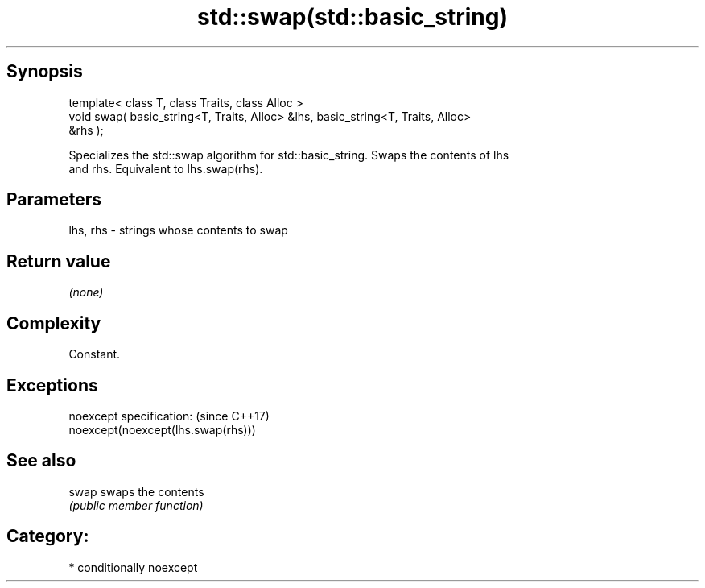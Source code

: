 .TH std::swap(std::basic_string) 3 "Sep  4 2015" "2.0 | http://cppreference.com" "C++ Standard Libary"
.SH Synopsis
   template< class T, class Traits, class Alloc >
   void swap( basic_string<T, Traits, Alloc> &lhs, basic_string<T, Traits, Alloc>
   &rhs );

   Specializes the std::swap algorithm for std::basic_string. Swaps the contents of lhs
   and rhs. Equivalent to lhs.swap(rhs).

.SH Parameters

   lhs, rhs - strings whose contents to swap

.SH Return value

   \fI(none)\fP

.SH Complexity

   Constant.

.SH Exceptions

   noexcept specification:           (since C++17)
   noexcept(noexcept(lhs.swap(rhs)))

.SH See also

   swap swaps the contents
        \fI(public member function)\fP

.SH Category:

     * conditionally noexcept
